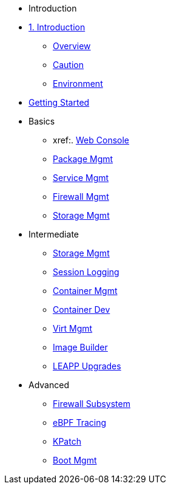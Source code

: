 * Introduction
* xref:introduction.adoc [1. Introduction]
** xref:introduction.adoc#overview[Overview]
** xref:introduction.adoc#caution[Caution]
** xref:introduction.adoc#environment[Environment]

*  xref:getting-started.adoc[Getting Started]

* Basics
**  xref:. link:{includedir}/webconsole.adoc[Web Console]
**  xref:dnf.adoc[Package Mgmt]
**  xref:systemd.adoc[Service Mgmt]
**  xref:firewalld.adoc[Firewall Mgmt]
**  xref:stratis.adoc[Storage Mgmt]

* Intermediate
**  xref:lvm-vdo.adoc[Storage Mgmt]
**  xref:tlog.adoc[Session Logging]
**  xref:podman.adoc[Container Mgmt]
**  xref:buildah.adoc[Container Dev]
**  xref:virtualization.adoc[Virt Mgmt]
**  xref:image-builder.adoc[Image Builder]
**  xref:leapp.adoc[LEAPP Upgrades]

* Advanced
**  xref:nftables.adoc[Firewall Subsystem]
**  xref:ebpf.adoc[eBPF Tracing]
**  xref:kpatch.adoc[KPatch]
**  xref:boom-kernel-parms.adoc[Boot Mgmt]
